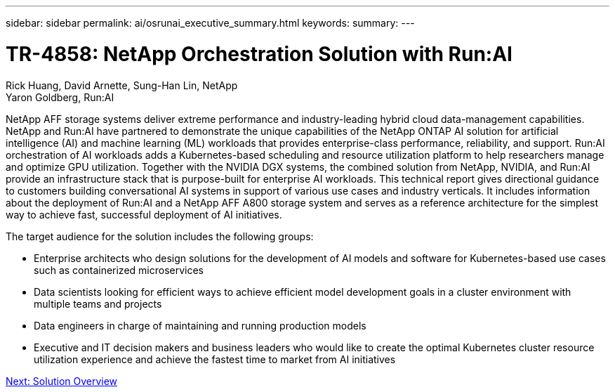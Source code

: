 ---
sidebar: sidebar
permalink: ai/osrunai_executive_summary.html
keywords:
summary:
---

= TR-4858: NetApp Orchestration Solution with Run:AI
:hardbreaks:
:nofooter:
:icons: font
:linkattrs:
:imagesdir: ./../media/

//
// This file was created with NDAC Version 2.0 (August 17, 2020)
//
// 2020-09-11 12:14:20.252667
//

Rick Huang, David Arnette, Sung-Han Lin, NetApp
Yaron Goldberg, Run:AI

NetApp AFF storage systems deliver extreme performance and industry-leading hybrid cloud data-management capabilities. NetApp and Run:AI have partnered to demonstrate the unique capabilities of the NetApp ONTAP AI solution for artificial intelligence (AI) and machine learning (ML) workloads that provides enterprise-class performance, reliability, and support. Run:AI orchestration of AI workloads adds a Kubernetes-based scheduling and resource utilization platform to help researchers manage and optimize GPU utilization. Together with the NVIDIA DGX systems, the combined solution from NetApp, NVIDIA, and Run:AI provide an infrastructure stack that is purpose-built for enterprise AI workloads. This technical report gives directional guidance to customers building conversational AI systems in support of various use cases and industry verticals. It includes information about the deployment of Run:AI and a NetApp AFF A800 storage system and serves as a reference architecture for the simplest way to achieve fast, successful deployment of AI initiatives.

The target audience for the solution includes the following groups:

* Enterprise architects who design solutions for the development of AI models and software for Kubernetes-based use cases such as containerized microservices
* Data scientists looking for efficient ways to achieve efficient model development goals in a cluster environment with multiple teams and projects
* Data engineers in charge of maintaining and running production models
* Executive and IT decision makers and business leaders who would like to create the optimal Kubernetes cluster resource utilization experience and achieve the fastest time to market from AI initiatives

link:osrunai_solution_overview.html[Next: Solution Overview]
